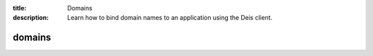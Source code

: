 :title: Domains
:description: Learn how to bind domain names to an application using the Deis client.

.. _deis_domains:

domains
=======

.. automethod:: client.deis.DeisClient.domains_add
.. automethod:: client.deis.DeisClient.domains_list
.. automethod:: client.deis.DeisClient.domains_remove
